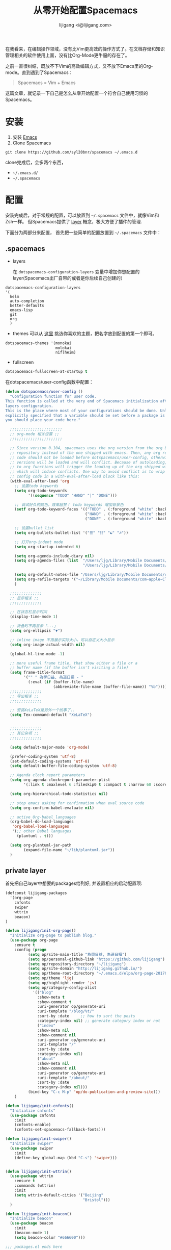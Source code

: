 #+title: 从零开始配置Spacemacs
#+author: lijigang <i@lijigang.com>
#+OPTIONS: toc:nil

在我看来，在编辑操作领域，没有比Vim更高效的操作方式了。在文档存储和知识管理相关的软件使用上面，没有比Org-Mode更牛逼的存在了。

之前一直很纠结，既放不下Vim的高效编辑方式，又不放下Emacs里的Org-mode。直到遇到了Spacemacs：

#+BEGIN_QUOTE
Spacemacs = Vim + Emacs
#+END_QUOTE

这篇文章，就记录一下自己是怎么从零开始配置一个符合自己使用习惯的Spacemacs。

* 安装
1. 安装 [[https://emacsformacosx.com/][Emacs]]
2. Clone Spacemacs
#+BEGIN_SRC 
git clone https://github.com/syl20bnr/spacemacs ~/.emacs.d
#+END_SRC

clone完成后，会多两个东西，
- =~/.emacs.d/=  
- =~/.spacemacs=
 
* 配置

安装完成后，对于常规的配置，可以放置到 =~/.spacemacs= 文件中，就像Vim和Zsh一样。 但Spacemacs提供了 [[http://spacemacs.org/doc/LAYERS.html][layer]] 概念，极大方便了插件的管理.

下面分为两部分来配置， 首先把一些简单的配置放置到 =~/.spacemacs= 文件中：

** .spacemacs

- layers

  在 =dotspacemacs-configuration-layers= 变量中增加你想配置的layer(Spacemacs出厂自带的或者是你后续自己创建的）
#+BEGIN_SRC Emacs-lisp
   dotspacemacs-configuration-layers
   '(
     helm
     auto-completion
     better-defaults
     emacs-lisp
     git
     org
     )
#+END_SRC

- themes
  可以从 [[https://themegallery.robdor.com/][这里]] 挑选你喜欢的主题，把名字放到配置的第一个即可。
#+BEGIN_SRC emacs-lisp
dotspacemacs-themes '(monokai
                      molokai
                      niflheim)
#+END_SRC

- fullscreen
#+BEGIN_SRC emacs-lisp
dotspacemacs-fullscreen-at-startup t
#+END_SRC

在dotspacemacs/user-config函数中配置：
#+BEGIN_SRC emacs-lisp
(defun dotspacemacs/user-config ()
  "Configuration function for user code.
This function is called at the very end of Spacemacs initialization after
layers configuration.
This is the place where most of your configurations should be done. Unless it is
explicitly specified that a variable should be set before a package is loaded,
you should place your code here."

  ;;;;;;;;;;;;;;;;;;;;;;;
  ;; org-mode 相关设置 ;;
  ;;;;;;;;;;;;;;;;;;;;;;;

  ;; Since version 0.104, spacemacs uses the org version from the org ELPA
  ;; repository instead of the one shipped with emacs. Then, any org related
  ;; code should not be loaded before dotspacemacs/user-config, otherwise both
  ;; versions will be loaded and will conflict. Because of autoloading, calling
  ;; to org functions will trigger the loading up of the org shipped with emacs
  ;; which will induce conflicts. One way to avoid conflict is to wrap your org
  ;; config code in a with-eval-after-load block like this:
  (with-eval-after-load 'org
    ;; 设置todo keywords
    (setq org-todo-keywords
          '((sequence "TODO" "HAND" "|" "DONE")))

    ;; 调试好久的颜色，效果超赞！ todo keywords 增加背景色
    (setf org-todo-keyword-faces '(("TODO" . (:foreground "white" :background "#95A5A6"   :weight bold))
                                   ("HAND" . (:foreground "white" :background "#2E8B57"  :weight bold))
                                   ("DONE" . (:foreground "white" :background "#3498DB" :weight bold))))

    ;; 设置bullet list
    (setq org-bullets-bullet-list '("☰" "☷" "☯" "☭"))

    ;; 打开org-indent mode
    (setq org-startup-indented t)

    (setq org-agenda-include-diary nil)
    (setq org-agenda-files (list  "/Users/ljg/Library/Mobile Documents/com~apple~CloudDocs/org/gtd.org"
                                  "/Users/ljg/Library/Mobile Documents/com~apple~CloudDocs/org/gtd.org_archive"))

    (setq org-default-notes-file "/Users/ljg/Library/Mobile Documents/com~apple~CloudDocs/org/gtd.org")
    (setq org-refile-targets '("~/Library/Mobile Documents/com~apple~CloudDocs/org/gtd.org" :maxlevel . 3))
    )

  ;;;;;;;;;;;;;;
  ;; 显示相关 ;;
  ;;;;;;;;;;;;;;

  ;; 在状态栏显示时间
  (display-time-mode 1)

  ;; 折叠时不再显示「...」
  (setq org-ellipsis "▼")

  ;; inline image 不用展示实际大小，可以自定义大小显示
  (setq org-image-actual-width nil)

  (global-hl-line-mode -1)

  ;; more useful frame title, that show either a file or a
  ;; buffer name (if the buffer isn't visiting a file)
  (setq frame-title-format
        '("" " 為學日益, 為道日損 - "
          (:eval (if (buffer-file-name)
                     (abbreviate-file-name (buffer-file-name)) "%b"))))
  ;;;;;;;;;;;;;;
  ;; 导出相关 ;;
  ;;;;;;;;;;;;;;

  ;; 安装XeLaTeX是另外一个故事了..
  (setq Tex-command-default "XeLaTeX")


  ;;;;;;;;;;;;;;
  ;; 其它杂项 ;;
  ;;;;;;;;;;;;;;

  (setq default-major-mode 'org-mode)

  (prefer-coding-system 'utf-8)
  (set-default-coding-systems 'utf-8)
  (setq default-buffer-file-coding-system 'utf-8)

  ;; Agenda clock report parameters
  (setq org-agenda-clockreport-parameter-plist
        '(:link t :maxlevel 6 :fileskip0 t :compact t :narrow 60 :score 0))

  (setq org-hierarchical-todo-statistics nil)

  ;; stop emacs asking for confirmation when eval source code
  (setq org-confirm-babel-evaluate nil)

  ;; active Org-babel languages
  (org-babel-do-load-languages
   'org-babel-load-languages
   '(;; other Babel languages
     (plantuml . t)))

  (setq org-plantuml-jar-path
        (expand-file-name "~/lib/plantuml.jar"))
  )
#+END_SRC

** private layer

首先把自己layer中想要的packages给列好, 并设置相应的启动配置项:

#+BEGIN_SRC emacs-lisp
(defconst lijigang-packages
  '(org-page
    cnfonts
    swiper
    wttrin
    beacon)
)

(defun lijigang/init-org-page()
  "Initialize org-page to publish blog."
  (use-package org-page
    :ensure t
    :config (progn
          (setq op/site-main-title "為學日益, 為道日損")
          (setq op/personal-github-link "https://github.com/lijigang")
          (setq op/repository-directory "~/lijigang")
          (setq op/site-domain "http://lijigang.github.io/")
          (setq op/theme-root-directory "~/.emacs.d/elpa/org-page-20170806.1924/themes")
          (setq op/theme 'ljg)
          (setq op/highlight-render 'js)
          (setq op/category-config-alist
            '(("blog"
              :show-meta t
              :show-comment t
              :uri-generator op/generate-uri
              :uri-template "/blog/%t/"
              :sort-by :date     ;; how to sort the posts
              :category-index nil) ;; generate category index or not
              ("index"
              :show-meta nil
              :show-comment nil
              :uri-generator op/generate-uri
              :uri-template "/"
              :sort-by :date
              :category-index nil)
              ("about"
              :show-meta nil
              :show-comment nil
              :uri-generator op/generate-uri
              :uri-template "/about/"
              :sort-by :date
              :category-index nil)))
          (bind-key "C-c M-p" 'op/do-publication-and-preview-site)))
    )

(defun lijigang/init-cnfonts()
  "Initialize cnfonts"
  (use-package cnfonts
    :init
    (cnfonts-enable)
    (cnfonts-set-spacemacs-fallback-fonts)))

(defun lijigang/init-swiper()
  "Initialize swiper"
  (use-package swiper
    :init
    (define-key global-map (kbd "C-s") 'swiper)))


(defun lijigang/init-wttrin()
  (use-package wttrin
    :ensure t
    :commands (wttrin)
    :init
    (setq wttrin-default-cities '("Beijing"
                                  "Bristol")))
  )

(defun lijigang/init-beacon()
  "Initialize beacon"
  (use-package beacon
    :init
    (beacon-mode 1)
    (setq beacon-color "#666600")))

;;; packages.el ends here

#+END_SRC

然后把自己定义的一些函数放到 =funcs.el= 文件:

#+BEGIN_SRC emacs-lisp
(defun make-progress (width percent has-number?)
  (let* ((done (/ percent 100.0))
         (done-width (floor (* width done))))
    (concat
     "["
     (make-string done-width ?/)
     (make-string (- width done-width) ? )
     "]"
     (if has-number? (concat " " (number-to-string percent) "%"))
     )))

(defun insert-day-progress ()
  (interactive)
  (let* ((today (time-to-day-in-year (current-time)))
         (percent (floor (* 100 (/ today 365.0)))))
    (insert (make-progress 30 percent t))
    ))

;; latex支持中文
(require 'ox)
(require 'ox-html)
(require 'ox-publish)

(add-to-list 'org-latex-classes '("pdf" "\\documentclass[fontset = mac]{ctexart}
[NO-DEFAULT-PACKAGES]
\\usepackage[colorlinks,linkcolor=black,anchorcolor=black,
             citecolor=black]{hyperref}
\\usepackage[top=3truecm,bottom=2.5truecm,
            left=1.1truecm,right=1.1truecm,
            bindingoffset=1.0truecm,
            headsep=1.6truecm,
            footskip=1.5truecm,
            headheight=15pt    % 标准中没有要求页眉的高度，这里设置成
                               % 15pt了
           ]{geometry}
"
                  ("\\section{%s}" . "\\section*{%s}")
                  ("\\subsection{%s}" . "\\subsection*{%s}")
                  ("\\subsubsection{%s}" . "\\subsubsection*{%s}")
                  ("\\paragraph{%s}" . "\\paragraph*{%s}")
                  ("\\subparagraph{%s}" . "\\subparagraph*{%s}")))

(setq org-latex-default-class "pdf")

(setq org-latex-pdf-process
      '(
        "xelatex -interaction nonstopmode -output-directory %o %f"
        "xelatex -interaction nonstopmode -output-directory %o %f"
        "xelatex -interaction nonstopmode -output-directory %o %f"
        "rm -fr %b.out %b.log %b.tex auto"
        ))

(defun peng-use-xelatex ()
  (interactive)
  (let* ((tempfile
      (file-name-base))) (progn (shell-command (concat "rm -rf " tempfile
                               ".bbl " tempfile ".blg " tempfile ".out " tempfile ".log " tempfile
                               ".aux " tempfile ".toc" tempfile ".pdf"))
                    (compile (concat "xelatex "
                             (concat tempfile ".tex")
                             (concat ";rm -rf " tempfile ".bbl " tempfile
                                 ".blg " tempfile ".out " tempfile ".log " tempfile ".aux " tempfile
".toc" ";open " tempfile ".pdf"))))))

#+END_SRC

之后把自己使用的一些快捷键设置放到 =keybindings.el= :

#+BEGIN_SRC emacs-lisp
(evil-leader/set-key "oc" 'org-capture)
(evil-leader/set-key "oa" 'org-agenda)
(evil-leader/set-key "ol" 'org-store-link)
(evil-leader/set-key "el" 'eval-print-last-sexp)
(evil-leader/set-key "od" 'org-archive-subtree)

(evil-leader/set-key "oip" 'org-set-property)
(evil-leader/set-key "oil" 'org-insert-link)
(evil-leader/set-key "ois" 'org-time-stamp)
(evil-leader/set-key "oid" 'org-insert-drawer)
(evil-leader/set-key "oif" 'org-footnote-action)

(evil-leader/set-key "oog" (lambda () (interactive) (find-file "~/Library/Mobile Documents/com~apple~CloudDocs/org/gtd.org")))
(evil-leader/set-key "ool" (lambda () (interactive) (find-file "/Users/ljg/.spacemacs.d/layers/lijigang/keybindings.el")))

(evil-leader/set-key "oit" 'insert-day-progress)

(global-set-key (kbd "C--") 'org-table-insert-hline)

(global-set-key
 (kbd "C-c p")
 (defhydra hydra-blog (:color blue :hint nil)
   "
    blog  _n_: new post                        _l_: publish last commit
          _r_: reset & publish all             _p_: publish interactively
          _t_: reset & publish to /tmp/blog    _e_: new-repository
          "
   ("n" op/new-post)
   ("r" (progn
          (setq op/item-cache nil)
          (op/do-publication t nil nil t t)))
   ("t" (progn
          (setq op/item-cache nil)
          (op/do-publication t "/tmp/blog" nil t nil)))
   ("l" (op/do-publication nil "HEAD~1" nil t t))
   ("p" op/do-publication)
   ("e" op/new-repository)))

#+END_SRC
